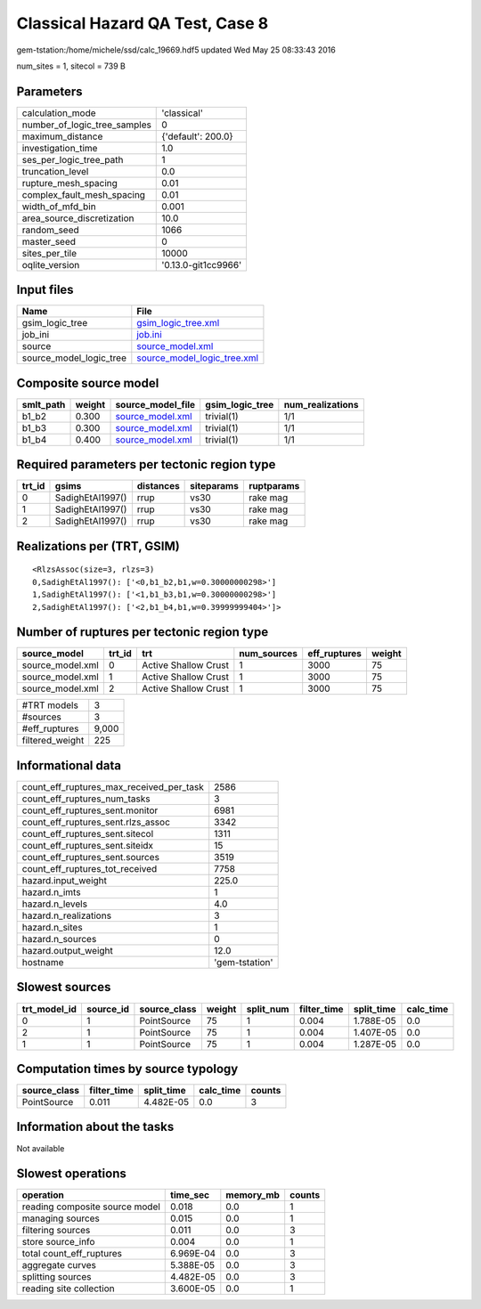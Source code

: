 Classical Hazard QA Test, Case 8
================================

gem-tstation:/home/michele/ssd/calc_19669.hdf5 updated Wed May 25 08:33:43 2016

num_sites = 1, sitecol = 739 B

Parameters
----------
============================ ===================
calculation_mode             'classical'        
number_of_logic_tree_samples 0                  
maximum_distance             {'default': 200.0} 
investigation_time           1.0                
ses_per_logic_tree_path      1                  
truncation_level             0.0                
rupture_mesh_spacing         0.01               
complex_fault_mesh_spacing   0.01               
width_of_mfd_bin             0.001              
area_source_discretization   10.0               
random_seed                  1066               
master_seed                  0                  
sites_per_tile               10000              
oqlite_version               '0.13.0-git1cc9966'
============================ ===================

Input files
-----------
======================= ============================================================
Name                    File                                                        
======================= ============================================================
gsim_logic_tree         `gsim_logic_tree.xml <gsim_logic_tree.xml>`_                
job_ini                 `job.ini <job.ini>`_                                        
source                  `source_model.xml <source_model.xml>`_                      
source_model_logic_tree `source_model_logic_tree.xml <source_model_logic_tree.xml>`_
======================= ============================================================

Composite source model
----------------------
========= ====== ====================================== =============== ================
smlt_path weight source_model_file                      gsim_logic_tree num_realizations
========= ====== ====================================== =============== ================
b1_b2     0.300  `source_model.xml <source_model.xml>`_ trivial(1)      1/1             
b1_b3     0.300  `source_model.xml <source_model.xml>`_ trivial(1)      1/1             
b1_b4     0.400  `source_model.xml <source_model.xml>`_ trivial(1)      1/1             
========= ====== ====================================== =============== ================

Required parameters per tectonic region type
--------------------------------------------
====== ================ ========= ========== ==========
trt_id gsims            distances siteparams ruptparams
====== ================ ========= ========== ==========
0      SadighEtAl1997() rrup      vs30       rake mag  
1      SadighEtAl1997() rrup      vs30       rake mag  
2      SadighEtAl1997() rrup      vs30       rake mag  
====== ================ ========= ========== ==========

Realizations per (TRT, GSIM)
----------------------------

::

  <RlzsAssoc(size=3, rlzs=3)
  0,SadighEtAl1997(): ['<0,b1_b2,b1,w=0.30000000298>']
  1,SadighEtAl1997(): ['<1,b1_b3,b1,w=0.30000000298>']
  2,SadighEtAl1997(): ['<2,b1_b4,b1,w=0.39999999404>']>

Number of ruptures per tectonic region type
-------------------------------------------
================ ====== ==================== =========== ============ ======
source_model     trt_id trt                  num_sources eff_ruptures weight
================ ====== ==================== =========== ============ ======
source_model.xml 0      Active Shallow Crust 1           3000         75    
source_model.xml 1      Active Shallow Crust 1           3000         75    
source_model.xml 2      Active Shallow Crust 1           3000         75    
================ ====== ==================== =========== ============ ======

=============== =====
#TRT models     3    
#sources        3    
#eff_ruptures   9,000
filtered_weight 225  
=============== =====

Informational data
------------------
======================================== ==============
count_eff_ruptures_max_received_per_task 2586          
count_eff_ruptures_num_tasks             3             
count_eff_ruptures_sent.monitor          6981          
count_eff_ruptures_sent.rlzs_assoc       3342          
count_eff_ruptures_sent.sitecol          1311          
count_eff_ruptures_sent.siteidx          15            
count_eff_ruptures_sent.sources          3519          
count_eff_ruptures_tot_received          7758          
hazard.input_weight                      225.0         
hazard.n_imts                            1             
hazard.n_levels                          4.0           
hazard.n_realizations                    3             
hazard.n_sites                           1             
hazard.n_sources                         0             
hazard.output_weight                     12.0          
hostname                                 'gem-tstation'
======================================== ==============

Slowest sources
---------------
============ ========= ============ ====== ========= =========== ========== =========
trt_model_id source_id source_class weight split_num filter_time split_time calc_time
============ ========= ============ ====== ========= =========== ========== =========
0            1         PointSource  75     1         0.004       1.788E-05  0.0      
2            1         PointSource  75     1         0.004       1.407E-05  0.0      
1            1         PointSource  75     1         0.004       1.287E-05  0.0      
============ ========= ============ ====== ========= =========== ========== =========

Computation times by source typology
------------------------------------
============ =========== ========== ========= ======
source_class filter_time split_time calc_time counts
============ =========== ========== ========= ======
PointSource  0.011       4.482E-05  0.0       3     
============ =========== ========== ========= ======

Information about the tasks
---------------------------
Not available

Slowest operations
------------------
============================== ========= ========= ======
operation                      time_sec  memory_mb counts
============================== ========= ========= ======
reading composite source model 0.018     0.0       1     
managing sources               0.015     0.0       1     
filtering sources              0.011     0.0       3     
store source_info              0.004     0.0       1     
total count_eff_ruptures       6.969E-04 0.0       3     
aggregate curves               5.388E-05 0.0       3     
splitting sources              4.482E-05 0.0       3     
reading site collection        3.600E-05 0.0       1     
============================== ========= ========= ======